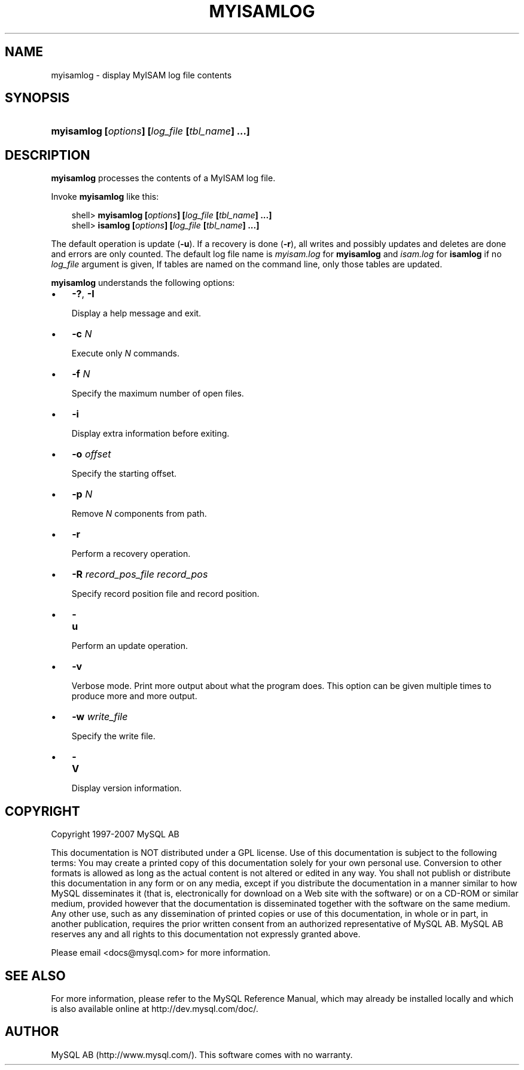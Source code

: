 .\"     Title: \fBmyisamlog\fR
.\"    Author: 
.\" Generator: DocBook XSL Stylesheets v1.70.1 <http://docbook.sf.net/>
.\"      Date: 07/04/2007
.\"    Manual: MySQL Database System
.\"    Source: MySQL 5.0
.\"
.TH "\fBMYISAMLOG\fR" "1" "07/04/2007" "MySQL 5.0" "MySQL Database System"
.\" disable hyphenation
.nh
.\" disable justification (adjust text to left margin only)
.ad l
.SH "NAME"
myisamlog \- display MyISAM log file contents
.SH "SYNOPSIS"
.HP 46
\fBmyisamlog [\fR\fB\fIoptions\fR\fR\fB] [\fR\fB\fIlog_file\fR\fR\fB [\fR\fB\fItbl_name\fR\fR\fB] ...]\fR
.SH "DESCRIPTION"
.PP
\fBmyisamlog\fR
processes the contents of a
MyISAM
log file.
.PP
Invoke
\fBmyisamlog\fR
like this:
.sp
.RS 3n
.nf
shell> \fBmyisamlog [\fR\fB\fIoptions\fR\fR\fB] [\fR\fB\fIlog_file\fR\fR\fB [\fR\fB\fItbl_name\fR\fR\fB] ...]\fR
shell> \fBisamlog [\fR\fB\fIoptions\fR\fR\fB] [\fR\fB\fIlog_file\fR\fR\fB [\fR\fB\fItbl_name\fR\fR\fB] ...]\fR
.fi
.RE
.PP
The default operation is update (\fB\-u\fR). If a recovery is done (\fB\-r\fR), all writes and possibly updates and deletes are done and errors are only counted. The default log file name is
\fImyisam.log\fR
for
\fBmyisamlog\fR
and
\fIisam.log\fR
for
\fBisamlog\fR
if no
\fIlog_file\fR
argument is given, If tables are named on the command line, only those tables are updated.
.PP
\fBmyisamlog\fR
understands the following options:
.TP 3n
\(bu
\fB\-?\fR,
\fB\-I\fR
.sp
Display a help message and exit.
.TP 3n
\(bu
\fB\-c \fR\fB\fIN\fR\fR
.sp
Execute only
\fIN\fR
commands.
.TP 3n
\(bu
\fB\-f \fR\fB\fIN\fR\fR
.sp
Specify the maximum number of open files.
.TP 3n
\(bu
\fB\-i\fR
.sp
Display extra information before exiting.
.TP 3n
\(bu
\fB\-o \fR\fB\fIoffset\fR\fR
.sp
Specify the starting offset.
.TP 3n
\(bu
\fB\-p \fR\fB\fIN\fR\fR
.sp
Remove
\fIN\fR
components from path.
.TP 3n
\(bu
\fB\-r\fR
.sp
Perform a recovery operation.
.TP 3n
\(bu
\fB\-R \fR\fB\fIrecord_pos_file record_pos\fR\fR
.sp
Specify record position file and record position.
.TP 3n
\(bu
\fB\-u\fR
.sp
Perform an update operation.
.TP 3n
\(bu
\fB\-v\fR
.sp
Verbose mode. Print more output about what the program does. This option can be given multiple times to produce more and more output.
.TP 3n
\(bu
\fB\-w \fR\fB\fIwrite_file\fR\fR
.sp
Specify the write file.
.sp
.TP 3n
\(bu
\fB\-V\fR
.sp
Display version information.
.SH "COPYRIGHT"
.PP
Copyright 1997\-2007 MySQL AB
.PP
This documentation is NOT distributed under a GPL license. Use of this documentation is subject to the following terms: You may create a printed copy of this documentation solely for your own personal use. Conversion to other formats is allowed as long as the actual content is not altered or edited in any way. You shall not publish or distribute this documentation in any form or on any media, except if you distribute the documentation in a manner similar to how MySQL disseminates it (that is, electronically for download on a Web site with the software) or on a CD\-ROM or similar medium, provided however that the documentation is disseminated together with the software on the same medium. Any other use, such as any dissemination of printed copies or use of this documentation, in whole or in part, in another publication, requires the prior written consent from an authorized representative of MySQL AB. MySQL AB reserves any and all rights to this documentation not expressly granted above.
.PP
Please email
<docs@mysql.com>
for more information.
.SH "SEE ALSO"
For more information, please refer to the MySQL Reference Manual,
which may already be installed locally and which is also available
online at http://dev.mysql.com/doc/.
.SH AUTHOR
MySQL AB (http://www.mysql.com/).
This software comes with no warranty.
